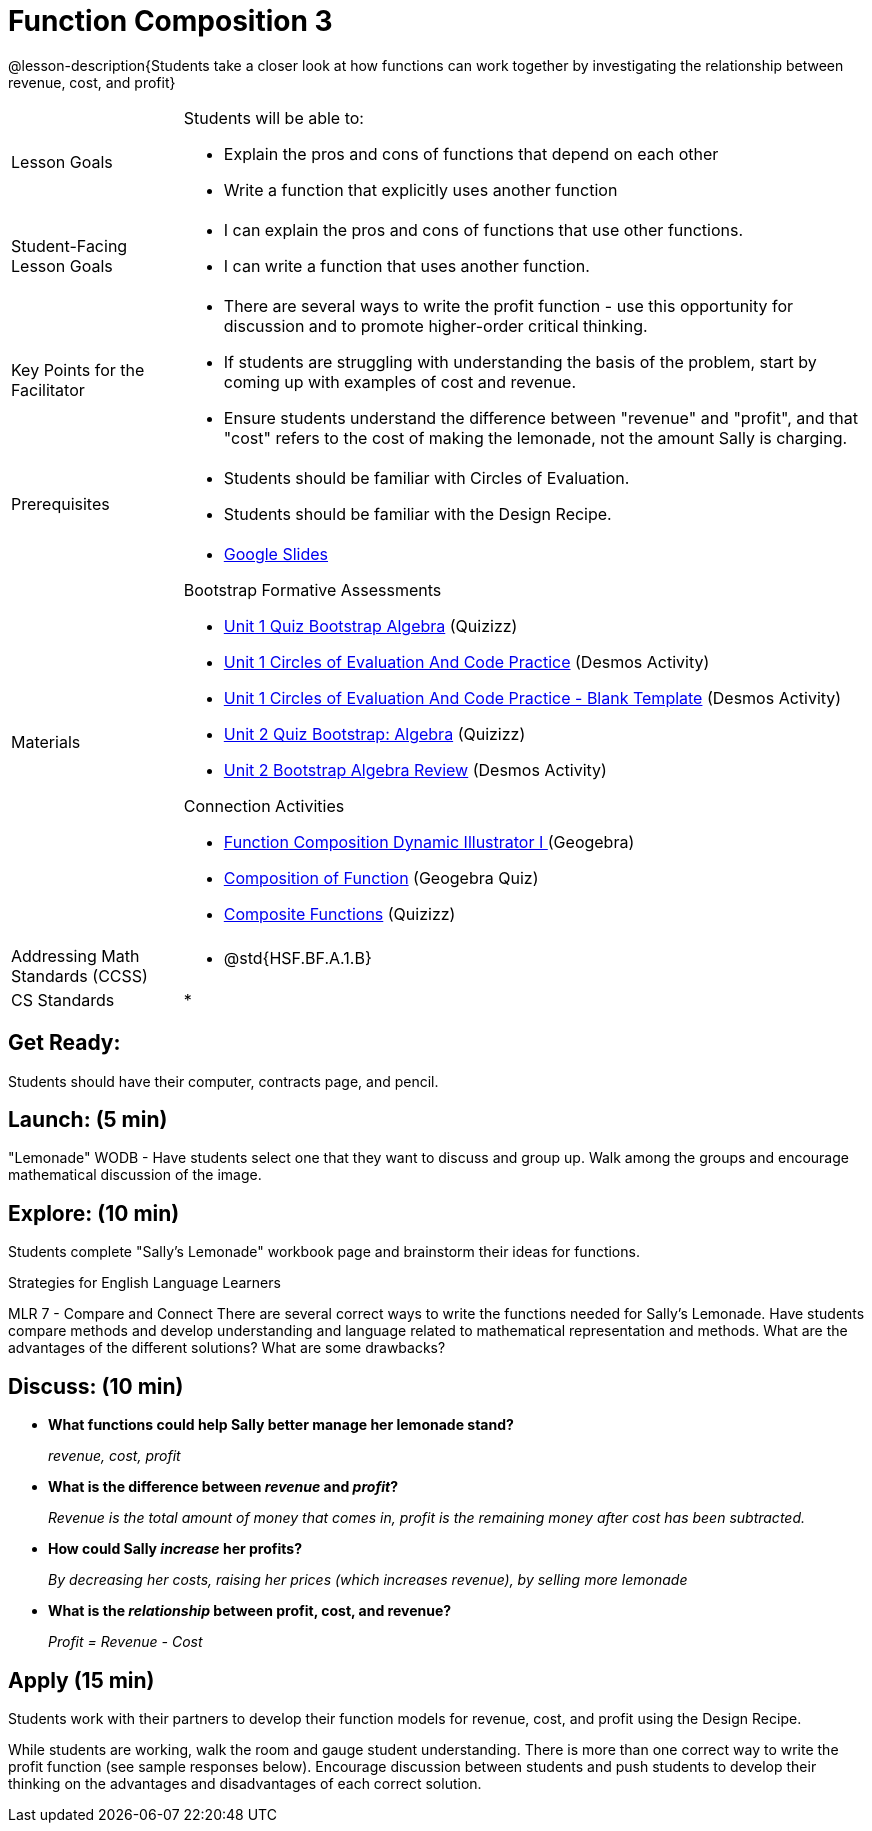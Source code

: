 = Function Composition 3

@lesson-description{Students take a closer look at how functions can work together by investigating the relationship between revenue, cost, and profit}


[.left-header,cols="20a,80a", stripes=none]
|===
|Lesson Goals
|Students will be able to:

* Explain the pros and cons of functions that depend on each other
* Write a function that explicitly uses another function

|Student-Facing Lesson Goals
|
* I can explain the pros and cons of functions that use other functions.
* I can write a function that uses another function.

|Key Points for the Facilitator
|
* There are several ways to write the profit function - use this opportunity for discussion and to promote higher-order critical thinking.
* If students are struggling with understanding the basis of the problem, start by coming up with examples of cost and revenue.
* Ensure students understand the difference between "revenue" and "profit", and that "cost" refers to the cost of making the lemonade, not the amount Sally is charging.

|Prerequisites
|
* Students should be familiar with Circles of Evaluation.
* Students should be familiar with the Design Recipe.

|Materials
|
* https://docs.google.com/presentation/d/1PRpzz2bIL-JH9B-5hZJarbO4COGtl0HhCiAWFiG8mjo/view[Google Slides]

Bootstrap Formative Assessments

* https://quizizz.com/admin/quiz/5a146afd3b4ad115000fcb57?from=quizEditor[Unit 1 Quiz Bootstrap Algebra] (Quizizz)
* https://teacher.desmos.com/activitybuilder/custom/5a15e2388c08800a6024c091[Unit 1 Circles of Evaluation And Code Practice] (Desmos Activity)
* https://teacher.desmos.com/activitybuilder/custom/5a1c805bbfc8c40614d3904a[Unit 1 Circles of Evaluation And Code Practice - Blank Template] (Desmos Activity)
* https://quizizz.com/admin/quiz/5a15d1a82b65d91100dc2055?from=quizEditor[Unit 2 Quiz Bootstrap: Algebra] (Quizizz)
* https://teacher.desmos.com/activitybuilder/custom/5a15e268dcb86b2b9fda3ce0[Unit 2 Bootstrap Algebra Review] (Desmos Activity)

Connection Activities

* https://www.geogebra.org/m/nqymeFc4[Function Composition Dynamic Illustrator I ] (Geogebra)
* https://www.geogebra.org/m/h3qdzW3W[Composition of Function] (Geogebra Quiz)
* https://quizizz.com/admin/quiz/58a61a2cf0b089151011ef50/composition-of-functions[Composite Functions] (Quizizz)

|===

[.left-header,cols="20a,80a", stripes=none]
|===
|Addressing Math Standards (CCSS)
|
* @std{HSF.BF.A.1.B}

|CS Standards 
|
* 
|===


== Get Ready:

Students should have their computer, contracts page, and pencil.

== Launch: (5 min)

"Lemonade" WODB - Have students select one that they want to discuss and group up.  Walk among the groups and encourage mathematical discussion of the image.

== Explore: (10 min)

Students complete "Sally's Lemonade" workbook page and brainstorm their ideas for functions.

[.strategy-box]
.Strategies for English Language Learners
****
MLR 7 - Compare and Connect
There are several correct ways to write the functions needed for Sally's Lemonade.  Have students compare methods and develop understanding and language related to mathematical representation and methods.  What are the advantages of the different solutions?  What are some drawbacks?
****

== Discuss: (10 min)

* *What functions could help Sally better manage her lemonade stand?*
+
_revenue, cost, profit_
* *What is the difference between _revenue_ and _profit_?*
+
_Revenue is the total amount of money that comes in, profit is the remaining money after cost has been subtracted._
* *How could Sally _increase_ her profits?* 
+
_By decreasing her costs, raising her prices (which increases revenue), by selling more lemonade_
* *What is the _relationship_ between profit, cost, and revenue?*
+
_Profit = Revenue - Cost_

== Apply (15 min)

Students work with their partners to develop their function models for revenue, cost, and profit using the Design Recipe.  

While students are working, walk the room and gauge student understanding.  There is more than one correct way to write the profit function (see sample responses below).  Encourage discussion between students and push students to develop their thinking on the advantages and disadvantages of each correct solution.  

